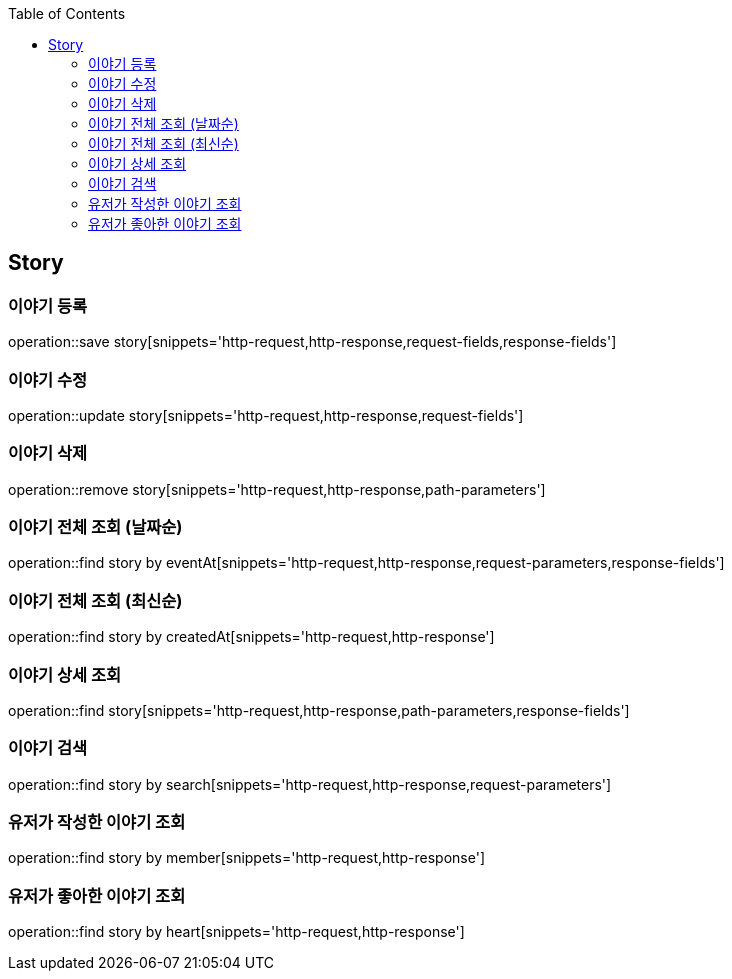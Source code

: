 :doctype: book
:icons: font
:source-highlighter: highlightjs
:toc: left
:toclevels: 4

== Story
=== 이야기 등록
operation::save story[snippets='http-request,http-response,request-fields,response-fields']

=== 이야기 수정
operation::update story[snippets='http-request,http-response,request-fields']

=== 이야기 삭제
operation::remove story[snippets='http-request,http-response,path-parameters']

=== 이야기 전체 조회 (날짜순)
operation::find story by eventAt[snippets='http-request,http-response,request-parameters,response-fields']

=== 이야기 전체 조회 (최신순)
operation::find story by createdAt[snippets='http-request,http-response']

=== 이야기 상세 조회
operation::find story[snippets='http-request,http-response,path-parameters,response-fields']

=== 이야기 검색
operation::find story by search[snippets='http-request,http-response,request-parameters']

=== 유저가 작성한 이야기 조회
operation::find story by member[snippets='http-request,http-response']

=== 유저가 좋아한 이야기 조회
operation::find story by heart[snippets='http-request,http-response']